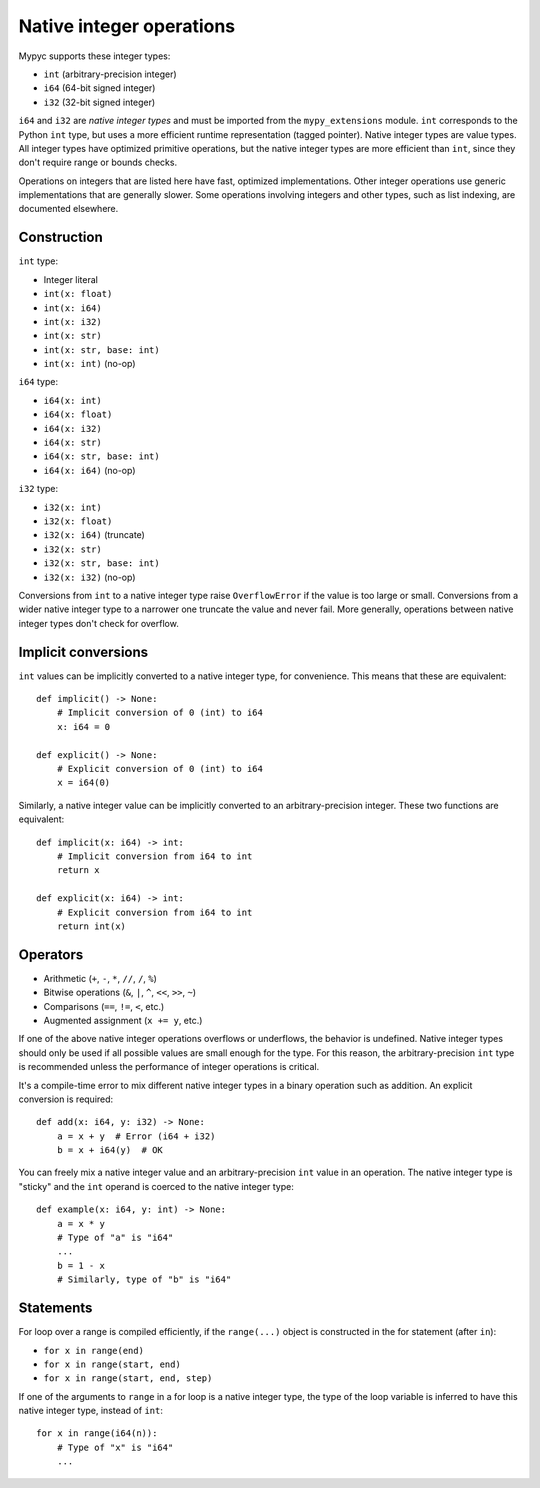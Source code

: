 .. _int-ops:

Native integer operations
=========================

Mypyc supports these integer types:

* ``int`` (arbitrary-precision integer)
* ``i64`` (64-bit signed integer)
* ``i32`` (32-bit signed integer)

``i64`` and ``i32`` are *native integer types* and must be imported
from the ``mypy_extensions`` module. ``int`` corresponds to the Python
``int`` type, but uses a more efficient runtime representation (tagged
pointer). Native integer types are value types. All integer types have
optimized primitive operations, but the native integer types are more
efficient than ``int``, since they don't require range or bounds
checks.

Operations on integers that are listed here have fast, optimized
implementations. Other integer operations use generic implementations
that are generally slower. Some operations involving integers and other
types, such as list indexing, are documented elsewhere.

Construction
------------

``int`` type:

* Integer literal
* ``int(x: float)``
* ``int(x: i64)``
* ``int(x: i32)``
* ``int(x: str)``
* ``int(x: str, base: int)``
* ``int(x: int)`` (no-op)

``i64`` type:

* ``i64(x: int)``
* ``i64(x: float)``
* ``i64(x: i32)``
* ``i64(x: str)``
* ``i64(x: str, base: int)``
* ``i64(x: i64)`` (no-op)

``i32`` type:

* ``i32(x: int)``
* ``i32(x: float)``
* ``i32(x: i64)`` (truncate)
* ``i32(x: str)``
* ``i32(x: str, base: int)``
* ``i32(x: i32)`` (no-op)

Conversions from ``int`` to a native integer type raise
``OverflowError`` if the value is too large or small. Conversions from
a wider native integer type to a narrower one truncate the value and never
fail. More generally, operations between native integer types don't
check for overflow.

Implicit conversions
--------------------

``int`` values can be implicitly converted to a native integer type,
for convenience. This means that these are equivalent::

   def implicit() -> None:
       # Implicit conversion of 0 (int) to i64
       x: i64 = 0

   def explicit() -> None:
       # Explicit conversion of 0 (int) to i64
       x = i64(0)

Similarly, a native integer value can be implicitly converted to an
arbitrary-precision integer. These two functions are equivalent::

   def implicit(x: i64) -> int:
       # Implicit conversion from i64 to int
       return x

   def explicit(x: i64) -> int:
       # Explicit conversion from i64 to int
       return int(x)

Operators
---------

* Arithmetic (``+``, ``-``, ``*``, ``//``, ``/``, ``%``)
* Bitwise operations (``&``, ``|``, ``^``, ``<<``, ``>>``, ``~``)
* Comparisons (``==``, ``!=``, ``<``, etc.)
* Augmented assignment (``x += y``, etc.)

If one of the above native integer operations overflows or underflows,
the behavior is undefined. Native integer types should only be used if
all possible values are small enough for the type. For this reason,
the arbitrary-precision ``int`` type is recommended unless the
performance of integer operations is critical.

It's a compile-time error to mix different native integer types in a
binary operation such as addition. An explicit conversion is required::

  def add(x: i64, y: i32) -> None:
      a = x + y  # Error (i64 + i32)
      b = x + i64(y)  # OK

You can freely mix a native integer value and an arbitrary-precision
``int`` value in an operation. The native integer type is "sticky"
and the ``int`` operand is coerced to the native integer type::

  def example(x: i64, y: int) -> None:
      a = x * y
      # Type of "a" is "i64"
      ...
      b = 1 - x
      # Similarly, type of "b" is "i64"

Statements
----------

For loop over a range is compiled efficiently, if the ``range(...)`` object
is constructed in the for statement (after ``in``):

* ``for x in range(end)``
* ``for x in range(start, end)``
* ``for x in range(start, end, step)``

If one of the arguments to ``range`` in a for loop is a native integer
type, the type of the loop variable is inferred to have this native
integer type, instead of ``int``::

  for x in range(i64(n)):
      # Type of "x" is "i64"
      ...
